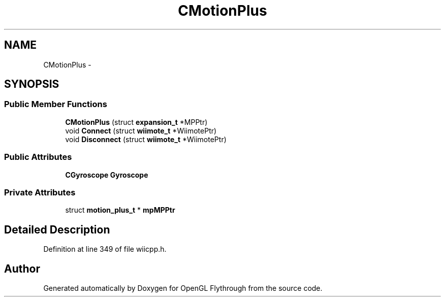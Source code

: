 .TH "CMotionPlus" 3 "Wed Dec 5 2012" "Version 001" "OpenGL Flythrough" \" -*- nroff -*-
.ad l
.nh
.SH NAME
CMotionPlus \- 
.SH SYNOPSIS
.br
.PP
.SS "Public Member Functions"

.in +1c
.ti -1c
.RI "\fBCMotionPlus\fP (struct \fBexpansion_t\fP *MPPtr)"
.br
.ti -1c
.RI "void \fBConnect\fP (struct \fBwiimote_t\fP *WiimotePtr)"
.br
.ti -1c
.RI "void \fBDisconnect\fP (struct \fBwiimote_t\fP *WiimotePtr)"
.br
.in -1c
.SS "Public Attributes"

.in +1c
.ti -1c
.RI "\fBCGyroscope\fP \fBGyroscope\fP"
.br
.in -1c
.SS "Private Attributes"

.in +1c
.ti -1c
.RI "struct \fBmotion_plus_t\fP * \fBmpMPPtr\fP"
.br
.in -1c
.SH "Detailed Description"
.PP 
Definition at line 349 of file wiicpp\&.h\&.

.SH "Author"
.PP 
Generated automatically by Doxygen for OpenGL Flythrough from the source code\&.
